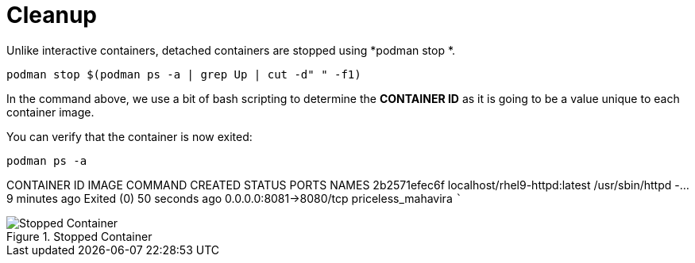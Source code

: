 = Cleanup

Unlike interactive containers, detached containers are stopped using
*podman stop *.

[source,bash,subs="+macros,+attributes",role=execute]
----
podman stop $(podman ps -a | grep Up | cut -d" " -f1)
----

In the command above, we use a bit of bash scripting to determine the
*CONTAINER ID* as it is going to be a value unique to each container
image.

You can verify that the container is now exited:

[source,bash,subs="+macros,+attributes",role=execute]
----
podman ps -a
----

CONTAINER ID IMAGE                        COMMAND            CREATED       STATUS                    PORTS                NAMES 
2b2571efec6f localhost/rhel9-httpd:latest /usr/sbin/httpd -… 9 minutes ago Exited (0) 50 seconds ago 0.0.0.0:8081->8080/tcp priceless_mahavira ```

.Stopped Container
image::stopped-again.png[Stopped Container]
